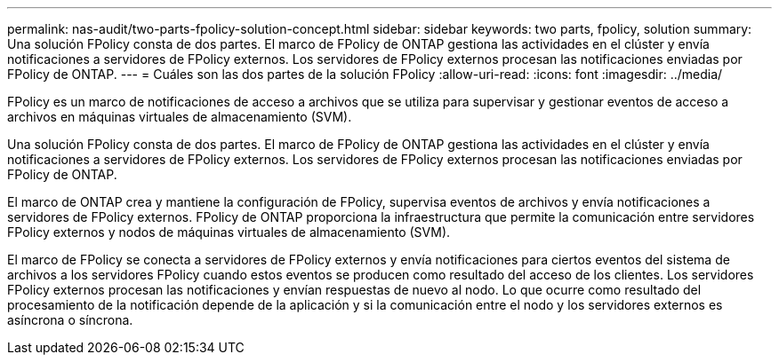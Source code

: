---
permalink: nas-audit/two-parts-fpolicy-solution-concept.html 
sidebar: sidebar 
keywords: two parts, fpolicy, solution 
summary: Una solución FPolicy consta de dos partes. El marco de FPolicy de ONTAP gestiona las actividades en el clúster y envía notificaciones a servidores de FPolicy externos. Los servidores de FPolicy externos procesan las notificaciones enviadas por FPolicy de ONTAP. 
---
= Cuáles son las dos partes de la solución FPolicy
:allow-uri-read: 
:icons: font
:imagesdir: ../media/


[role="lead"]
FPolicy es un marco de notificaciones de acceso a archivos que se utiliza para supervisar y gestionar eventos de acceso a archivos en máquinas virtuales de almacenamiento (SVM).

Una solución FPolicy consta de dos partes. El marco de FPolicy de ONTAP gestiona las actividades en el clúster y envía notificaciones a servidores de FPolicy externos. Los servidores de FPolicy externos procesan las notificaciones enviadas por FPolicy de ONTAP.

El marco de ONTAP crea y mantiene la configuración de FPolicy, supervisa eventos de archivos y envía notificaciones a servidores de FPolicy externos. FPolicy de ONTAP proporciona la infraestructura que permite la comunicación entre servidores FPolicy externos y nodos de máquinas virtuales de almacenamiento (SVM).

El marco de FPolicy se conecta a servidores de FPolicy externos y envía notificaciones para ciertos eventos del sistema de archivos a los servidores FPolicy cuando estos eventos se producen como resultado del acceso de los clientes. Los servidores FPolicy externos procesan las notificaciones y envían respuestas de nuevo al nodo. Lo que ocurre como resultado del procesamiento de la notificación depende de la aplicación y si la comunicación entre el nodo y los servidores externos es asíncrona o síncrona.
